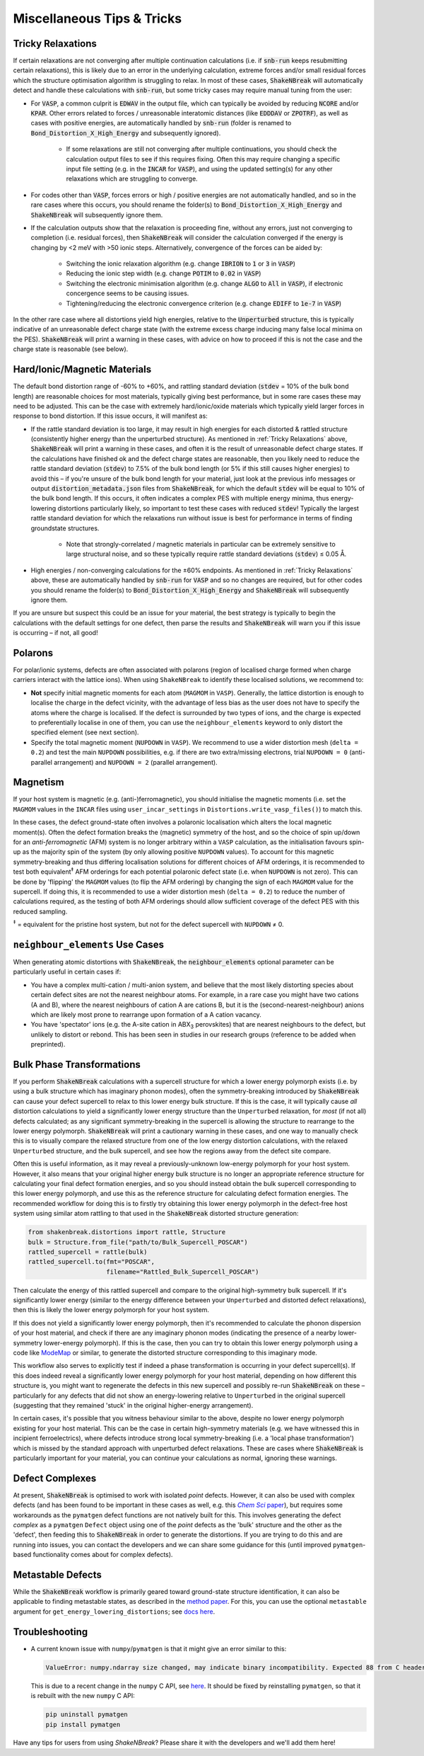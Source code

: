 Miscellaneous Tips & Tricks
============================

Tricky Relaxations
-------------------

If certain relaxations are not converging after multiple continuation calculations (i.e. if :code:`snb-run` keeps
resubmitting certain relaxations), this is likely due to an error in the underlying calculation, extreme forces and/or
small residual forces which the structure optimisation algorithm is struggling to relax. In most of these cases,
:code:`ShakeNBreak` will automatically detect and handle these calculations with :code:`snb-run`, but some tricky cases
may require manual tuning from the user:

- For :code:`VASP`, a common culprit is :code:`EDWAV` in the output file, which can typically be avoided by reducing
  :code:`NCORE` and/or :code:`KPAR`. Other errors related to forces / unreasonable interatomic distances (like
  :code:`EDDDAV` or :code:`ZPOTRF`), as well as cases with positive energies, are automatically handled by
  :code:`snb-run` (folder is renamed to :code:`Bond_Distortion_X_High_Energy` and subsequently ignored).
    - If some relaxations are still not converging after multiple continuations, you should check the calculation output
      files to see if this requires fixing. Often this may require changing a specific input file setting (e.g. in the
      :code:`INCAR` for :code:`VASP`), and using the updated setting(s) for any other relaxations which are struggling
      to converge.
- For codes other than :code:`VASP`, forces errors or high / positive energies are not automatically handled, and so in
  the rare cases where this occurs, you should rename the folder(s) to :code:`Bond_Distortion_X_High_Energy` and
  :code:`ShakeNBreak` will subsequently ignore them.

- If the calculation outputs show that the relaxation is proceeding fine, without any errors, just not converging to
  completion (i.e. residual forces), then :code:`ShakeNBreak` will consider the calculation converged if the energy is
  changing by <2 meV with >50 ionic steps. Alternatively, convergence of the forces can be aided by:
    - Switching the ionic relaxation algorithm (e.g. change :code:`IBRION` to :code:`1` or :code:`3` in :code:`VASP`)
    - Reducing the ionic step width (e.g. change :code:`POTIM` to :code:`0.02` in :code:`VASP`)
    - Switching the electronic minimisation algorithm (e.g. change :code:`ALGO` to :code:`All` in :code:`VASP`), if
      electronic concergence seems to be causing issues.
    - Tightening/reducing the electronic convergence criterion (e.g. change :code:`EDIFF` to :code:`1e-7` in :code:`VASP`)

In the other rare case where all distortions yield high energies, relative to the :code:`Unperturbed` structure, this is
typically indicative of an unreasonable defect charge state (with the extreme excess charge inducing many false local
minima on the PES). :code:`ShakeNBreak` will print a warning in these cases, with advice on how to proceed if this is
not the case and the charge state is reasonable (see below).


Hard/Ionic/Magnetic Materials
---------------------

The default bond distortion range of -60% to +60%, and rattling standard deviation (:code:`stdev` = 10% of the bulk bond
length) are reasonable choices for most materials, typically giving best performance, but in some rare cases these may
need to be adjusted. This can be the case with extremely hard/ionic/oxide materials which typically yield larger forces
in response to bond distortion. If this issue occurs, it will manifest as:

- If the rattle standard deviation is too large, it may result in high energies for each distorted & rattled structure
  (consistently higher energy than the unperturbed structure). As mentioned in :ref:`Tricky Relaxations` above,
  :code:`ShakeNBreak` will print a warning in these cases, and often it is the result of unreasonable defect charge
  states. If the calculations have finished ok and the defect charge states are reasonable, then you likely need to
  reduce the rattle standard deviation (:code:`stdev`) to 7.5% of the bulk bond length (or 5% if this still causes
  higher energies) to avoid this – if you're unsure of the bulk bond length for your material, just look at the previous
  info messages or output :code:`distortion_metadata.json` files from :code:`ShakeNBreak`, for which the default
  :code:`stdev` will be equal to 10% of the bulk bond length. If this occurs, it often indicates a complex PES with
  multiple energy minima, thus energy-lowering distortions particularly likely, so important to test these cases with
  reduced :code:`stdev`! Typically the largest rattle standard deviation for which the relaxations run without issue is
  best for performance in terms of finding groundstate structures.
    - Note that strongly-correlated / magnetic materials in particular can be extremely sensitive to large structural
      noise, and so these typically require rattle standard deviations (:code:`stdev`) ≤ 0.05 Å.

- High energies / non-converging calculations for the ±60% endpoints. As mentioned in :ref:`Tricky Relaxations` above,
  these are automatically handled by :code:`snb-run` for :code:`VASP` and so no changes are required, but for other
  codes you should rename the folder(s) to :code:`Bond_Distortion_X_High_Energy` and :code:`ShakeNBreak` will
  subsequently ignore them.
.. Here you should adjust the distortion range to exclude these points (e.g. :code:`bond_distortions = np.arange(-0.5, 0.501, 0.1)`), or just ignore these calculations.

If you are unsure but suspect this could be an issue for your material, the best strategy is typically to begin the
calculations with the default settings for one defect, then parse the results and :code:`ShakeNBreak` will warn you if
this issue is occurring – if not, all good!


Polarons
---------

For polar/ionic systems, defects are often associated with polarons (region of localised charge formed when charge
carriers interact with the lattice ions). When using ``ShakeNBreak`` to identify these localised solutions, we recommend
to:

- **Not** specify initial magnetic moments for each atom (``MAGMOM`` in ``VASP``). Generally, the lattice distortion is
  enough to localise the charge in the defect vicinity, with the advantage of less bias as the user does not have to
  specify the atoms where the charge is localised. If the defect is surrounded by two types of ions, and the charge is
  expected to preferentially localise in one of them, you can use the ``neighbour_elements`` keyword to only distort the
  specified element (see next section).

- Specify the total magnetic moment (``NUPDOWN`` in ``VASP``). We recommend to use a wider distortion mesh
  (``delta = 0.2``) and test the main ``NUPDOWN`` possibilities, e.g. if there are two extra/missing
  electrons, trial ``NUPDOWN = 0`` (anti-parallel arrangement) and ``NUPDOWN = 2`` (parallel arrangement).

Magnetism
---------

If your host system is magnetic (e.g. (anti-)ferromagnetic), you should initialise the magnetic moments
(i.e. set the ``MAGMOM`` values in the ``INCAR`` files using ``user_incar_settings`` in
``Distortions.write_vasp_files()``) to match this.

In these cases, the defect ground-state often involves a polaronic localisation which alters the local
magnetic moment(s).
Often the defect formation breaks the (magnetic) symmetry of the host, and so the choice of spin up/down
for an *anti-ferromagnetic* (AFM) system is no longer arbitrary within a ``VASP`` calculation, as the
initialisation favours spin-up as the majority spin of the system (by only allowing positive ``NUPDOWN``
values). To account for this magnetic symmetry-breaking and thus differing localisation solutions for
different choices of AFM orderings, it is recommended to test both equivalent\ :sup:`‡` AFM orderings for
each potential polaronic defect state (i.e. when ``NUPDOWN`` is not zero).
This can be done by 'flipping' the ``MAGMOM`` values (to flip the AFM ordering) by changing the sign of
each ``MAGMOM`` value for the supercell. If doing this, it is recommended to use a wider distortion mesh
(``delta = 0.2``) to reduce the number of calculations required, as the testing of both AFM orderings
should allow sufficient coverage of the defect PES with this reduced sampling.

:sup:`‡` = equivalent for the pristine host system, but not for the defect supercell with ``NUPDOWN`` ≠ 0.


``neighbour_elements`` Use Cases
-------------------------------------

When generating atomic distortions with :code:`ShakeNBreak`, the :code:`neighbour_elements` optional parameter can be
particularly useful in certain cases if:

- You have a complex multi-cation / multi-anion system, and believe that the most likely distorting species about
  certain defect sites are not the nearest neighbour atoms. For example, in a rare case you might have two cations (A
  and B), where the nearest neighbours of cation A are cations B, but it is the (second-nearest-neighbour) anions which
  are likely most prone to rearrange upon formation of a A cation vacancy.

- You have 'spectator' ions (e.g. the A-site cation in ABX\ :sub:`3` perovskites) that are nearest neighbours to the
  defect, but unlikely to distort or rebond. This has been seen in studies in our research groups (reference to be
  added when preprinted).

Bulk Phase Transformations
------------------

If you perform :code:`ShakeNBreak` calculations with a supercell structure for which a lower energy polymorph exists
(i.e. by using a bulk structure which has imaginary phonon modes), often the symmetry-breaking introduced by
:code:`ShakeNBreak` can cause your defect supercell to relax to this lower energy bulk structure. If this is the case,
it will typically cause *all* distortion calculations to yield a significantly lower energy structure than the
``Unperturbed`` relaxation, for *most* (if not all) defects calculated; as any significant symmetry-breaking in the
supercell is allowing the structure to rearrange to the lower energy polymorph. :code:`ShakeNBreak` will print a cautionary
warning in these cases, and one way to manually check this is to visually compare the relaxed structure from one of the
low energy distortion calculations, with the relaxed ``Unperturbed`` structure, and the bulk supercell, and see how the
regions away from the defect site compare.

Often this is useful information, as it may reveal a previously-unknown low-energy polymorph for your host system.
However, it also means that your original higher energy bulk structure is no longer an appropriate reference structure
for calculating your final defect formation energies, and so you should instead obtain the bulk supercell corresponding
to this lower energy polymorph, and use this as the reference structure for calculating defect formation energies.
The recommended workflow for doing this is to firstly try obtaining this lower energy polymorph in the defect-free host
system using similar atom rattling to that used in the :code:`ShakeNBreak` distorted structure generation:

..  code-block:: python

    from shakenbreak.distortions import rattle, Structure
    bulk = Structure.from_file("path/to/Bulk_Supercell_POSCAR")
    rattled_supercell = rattle(bulk)
    rattled_supercell.to(fmt="POSCAR",
                         filename="Rattled_Bulk_Supercell_POSCAR")

Then calculate the energy of this rattled supercell and compare to the original high-symmetry bulk supercell.
If it's significantly lower energy (similar to the energy difference between your ``Unperturbed`` and distorted defect
relaxations), then this is likely the lower energy polymorph for your host system.

If this does not yield a significantly lower energy polymorph, then it's recommended to calculate the phonon dispersion
of your host material, and check if there are any imaginary phonon modes (indicating the presence of a nearby
lower-symmetry lower-energy polymorph). If this is the case, then you can try to obtain this lower energy polymorph
using a code like `ModeMap <https://github.com/JMSkelton/ModeMap>`_ or similar, to generate the distorted structure
corresponding to this imaginary mode.

This workflow also serves to explicitly test if indeed a phase transformation is occurring in your defect supercell(s).
If this does indeed reveal a significantly lower energy polymorph for your host material, depending on how different this
structure is, you might want to regenerate the defects in this new supercell and possibly re-run :code:`ShakeNBreak` on
these – particularly for any defects that did not show an energy-lowering relative to ``Unperturbed`` in the original
supercell (suggesting that they remained 'stuck' in the original higher-energy arrangement).

In certain cases, it's possible that you witness behaviour similar to the above, despite no lower energy polymorph
existing for your host material. This can be the case in certain high-symmetry materials (e.g. we have witnessed this
in incipient ferroelectrics), where defects introduce strong local symmetry-breaking (i.e. a 'local phase
transformation') which is missed by the standard approach with unperturbed defect relaxations. These are cases where
:code:`ShakeNBreak` is particularly important for your material, you can continue your calculations as normal, ignoring
these warnings.


Defect Complexes
------------------

At present, :code:`ShakeNBreak` is optimised to work with isolated *point* defects. However, it can also be used with
complex defects (and has been found to be important in these cases as well, e.g. this |chemsci|_), but requires some
workarounds as the ``pymatgen`` defect functions are not natively built for this.
This involves generating the defect *complex* as a ``pymatgen`` ``Defect`` object using one of the *point*
defects as the 'bulk' structure and the other as the 'defect', then feeding this to :code:`ShakeNBreak` in order to
generate the distortions. If you are trying to do this and are running into issues, you can contact the developers and
we can share some guidance for this (until improved ``pymatgen``-based functionality comes about for complex defects).

.. _chemsci: https://doi.org/10.1039/D1SC03775G

.. |chemsci| replace:: *Chem Sci* paper


Metastable Defects
--------------------

While the :code:`ShakeNBreak` workflow is primarily geared toward ground-state structure identification, it can also be
applicable to finding metastable states, as described in the `method paper <https://www.nature.com/articles/s41524-023-00973-1>`_.
For this, you can use the optional ``metastable`` argument for ``get_energy_lowering_distortions``;
see `docs here <https://shakenbreak.readthedocs.io/en/latest/shakenbreak.energy_lowering_distortions.html#shakenbreak.energy_lowering_distortions.get_energy_lowering_distortions>`_.


Troubleshooting
-------------------

- A current known issue with ``numpy``/``pymatgen`` is that it might give an error similar to this:

  .. code:: python

      ValueError: numpy.ndarray size changed, may indicate binary incompatibility. Expected 88 from C header, got 80 from PyObject

  This is due to a recent change in the ``numpy`` C API, see `here <https://stackoverflow.com/questions/66060487/valueerror-numpy-ndarray-size-changed-may-indicate-binary-incompatibility-exp>`_.
  It should be fixed by reinstalling ``pymatgen``, so that it is rebuilt with the new ``numpy`` C API:

  .. code:: bash

      pip uninstall pymatgen
      pip install pymatgen


Have any tips for users from using `ShakeNBreak`? Please share it with the developers and we'll add them here!
